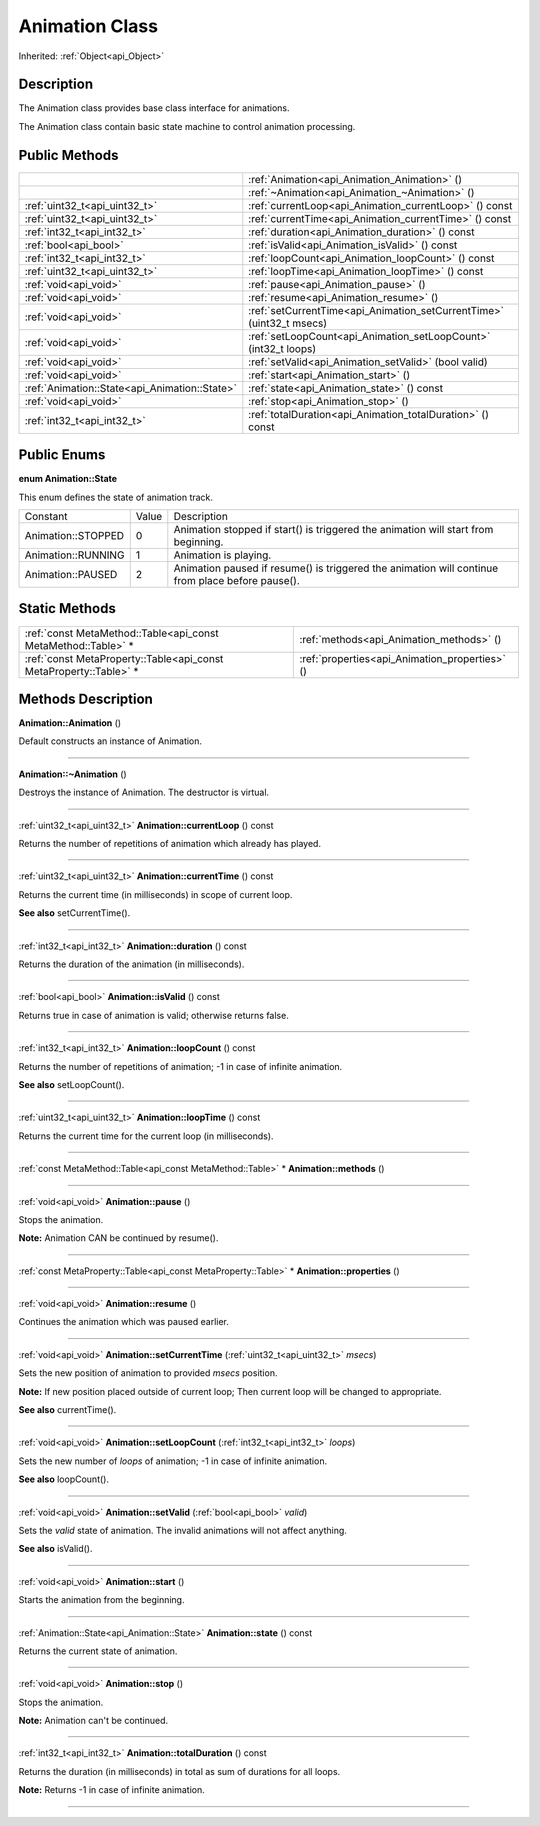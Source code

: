 .. _api_Animation:
Animation Class
================

Inherited: :ref:`Object<api_Object>`

.. _api_Animation_description:
Description
-----------

The Animation class provides base class interface for animations.

The Animation class contain basic state machine to control animation processing.



.. _api_Animation_public:
Public Methods
--------------

+-----------------------------------------------+-----------------------------------------------------------------------+
|                                               | :ref:`Animation<api_Animation_Animation>` ()                          |
+-----------------------------------------------+-----------------------------------------------------------------------+
|                                               | :ref:`~Animation<api_Animation_~Animation>` ()                        |
+-----------------------------------------------+-----------------------------------------------------------------------+
|                 :ref:`uint32_t<api_uint32_t>` | :ref:`currentLoop<api_Animation_currentLoop>` () const                |
+-----------------------------------------------+-----------------------------------------------------------------------+
|                 :ref:`uint32_t<api_uint32_t>` | :ref:`currentTime<api_Animation_currentTime>` () const                |
+-----------------------------------------------+-----------------------------------------------------------------------+
|                   :ref:`int32_t<api_int32_t>` | :ref:`duration<api_Animation_duration>` () const                      |
+-----------------------------------------------+-----------------------------------------------------------------------+
|                         :ref:`bool<api_bool>` | :ref:`isValid<api_Animation_isValid>` () const                        |
+-----------------------------------------------+-----------------------------------------------------------------------+
|                   :ref:`int32_t<api_int32_t>` | :ref:`loopCount<api_Animation_loopCount>` () const                    |
+-----------------------------------------------+-----------------------------------------------------------------------+
|                 :ref:`uint32_t<api_uint32_t>` | :ref:`loopTime<api_Animation_loopTime>` () const                      |
+-----------------------------------------------+-----------------------------------------------------------------------+
|                         :ref:`void<api_void>` | :ref:`pause<api_Animation_pause>` ()                                  |
+-----------------------------------------------+-----------------------------------------------------------------------+
|                         :ref:`void<api_void>` | :ref:`resume<api_Animation_resume>` ()                                |
+-----------------------------------------------+-----------------------------------------------------------------------+
|                         :ref:`void<api_void>` | :ref:`setCurrentTime<api_Animation_setCurrentTime>` (uint32_t  msecs) |
+-----------------------------------------------+-----------------------------------------------------------------------+
|                         :ref:`void<api_void>` | :ref:`setLoopCount<api_Animation_setLoopCount>` (int32_t  loops)      |
+-----------------------------------------------+-----------------------------------------------------------------------+
|                         :ref:`void<api_void>` | :ref:`setValid<api_Animation_setValid>` (bool  valid)                 |
+-----------------------------------------------+-----------------------------------------------------------------------+
|                         :ref:`void<api_void>` | :ref:`start<api_Animation_start>` ()                                  |
+-----------------------------------------------+-----------------------------------------------------------------------+
| :ref:`Animation::State<api_Animation::State>` | :ref:`state<api_Animation_state>` () const                            |
+-----------------------------------------------+-----------------------------------------------------------------------+
|                         :ref:`void<api_void>` | :ref:`stop<api_Animation_stop>` ()                                    |
+-----------------------------------------------+-----------------------------------------------------------------------+
|                   :ref:`int32_t<api_int32_t>` | :ref:`totalDuration<api_Animation_totalDuration>` () const            |
+-----------------------------------------------+-----------------------------------------------------------------------+

.. _api_Animation_enums:
Public Enums
--------------

.. _api_Animation_State:
**enum Animation::State**

This enum defines the state of animation track.

+--------------------+-------+--------------------------------------------------------------------------------------------------+
|           Constant | Value | Description                                                                                      |
+--------------------+-------+--------------------------------------------------------------------------------------------------+
| Animation::STOPPED | 0     | Animation stopped if start() is triggered the animation will start from beginning.               |
+--------------------+-------+--------------------------------------------------------------------------------------------------+
| Animation::RUNNING | 1     | Animation is playing.                                                                            |
+--------------------+-------+--------------------------------------------------------------------------------------------------+
|  Animation::PAUSED | 2     | Animation paused if resume() is triggered the animation will continue from place before pause(). |
+--------------------+-------+--------------------------------------------------------------------------------------------------+



.. _api_Animation_static:
Static Methods
--------------

+-------------------------------------------------------------------+------------------------------------------------+
|     :ref:`const MetaMethod::Table<api_const MetaMethod::Table>` * | :ref:`methods<api_Animation_methods>` ()       |
+-------------------------------------------------------------------+------------------------------------------------+
| :ref:`const MetaProperty::Table<api_const MetaProperty::Table>` * | :ref:`properties<api_Animation_properties>` () |
+-------------------------------------------------------------------+------------------------------------------------+

.. _api_Animation_methods:
Methods Description
-------------------

.. _api_Animation_Animation:

**Animation::Animation** ()

Default constructs an instance of Animation.

----

.. _api_Animation_~Animation:

**Animation::~Animation** ()

Destroys the instance of Animation. The destructor is virtual.

----

.. _api_Animation_currentLoop:

:ref:`uint32_t<api_uint32_t>`  **Animation::currentLoop** () const

Returns the number of repetitions of animation which already has played.

----

.. _api_Animation_currentTime:

:ref:`uint32_t<api_uint32_t>`  **Animation::currentTime** () const

Returns the current time (in milliseconds) in scope of current loop.

**See also** setCurrentTime().

----

.. _api_Animation_duration:

:ref:`int32_t<api_int32_t>`  **Animation::duration** () const

Returns the duration of the animation (in milliseconds).

----

.. _api_Animation_isValid:

:ref:`bool<api_bool>`  **Animation::isValid** () const

Returns true in case of animation is valid; otherwise returns false.

----

.. _api_Animation_loopCount:

:ref:`int32_t<api_int32_t>`  **Animation::loopCount** () const

Returns the number of repetitions of animation; -1 in case of infinite animation.

**See also** setLoopCount().

----

.. _api_Animation_loopTime:

:ref:`uint32_t<api_uint32_t>`  **Animation::loopTime** () const

Returns the current time for the current loop (in milliseconds).

----

.. _api_Animation_methods:

:ref:`const MetaMethod::Table<api_const MetaMethod::Table>` * **Animation::methods** ()

----

.. _api_Animation_pause:

:ref:`void<api_void>`  **Animation::pause** ()

Stops the animation.

**Note:** Animation CAN be continued by resume().

----

.. _api_Animation_properties:

:ref:`const MetaProperty::Table<api_const MetaProperty::Table>` * **Animation::properties** ()

----

.. _api_Animation_resume:

:ref:`void<api_void>`  **Animation::resume** ()

Continues the animation which was paused earlier.

----

.. _api_Animation_setCurrentTime:

:ref:`void<api_void>`  **Animation::setCurrentTime** (:ref:`uint32_t<api_uint32_t>`  *msecs*)

Sets the new position of animation to provided *msecs* position.

**Note:** If new position placed outside of current loop; Then current loop will be changed to appropriate.

**See also** currentTime().

----

.. _api_Animation_setLoopCount:

:ref:`void<api_void>`  **Animation::setLoopCount** (:ref:`int32_t<api_int32_t>`  *loops*)

Sets the new number of *loops* of animation; -1 in case of infinite animation.

**See also** loopCount().

----

.. _api_Animation_setValid:

:ref:`void<api_void>`  **Animation::setValid** (:ref:`bool<api_bool>`  *valid*)

Sets the *valid* state of animation. The invalid animations will not affect anything.

**See also** isValid().

----

.. _api_Animation_start:

:ref:`void<api_void>`  **Animation::start** ()

Starts the animation from the beginning.

----

.. _api_Animation_state:

:ref:`Animation::State<api_Animation::State>`  **Animation::state** () const

Returns the current state of animation.

----

.. _api_Animation_stop:

:ref:`void<api_void>`  **Animation::stop** ()

Stops the animation.

**Note:** Animation can't be continued.

----

.. _api_Animation_totalDuration:

:ref:`int32_t<api_int32_t>`  **Animation::totalDuration** () const

Returns the duration (in milliseconds) in total as sum of durations for all loops.

**Note:** Returns -1 in case of infinite animation.

----


